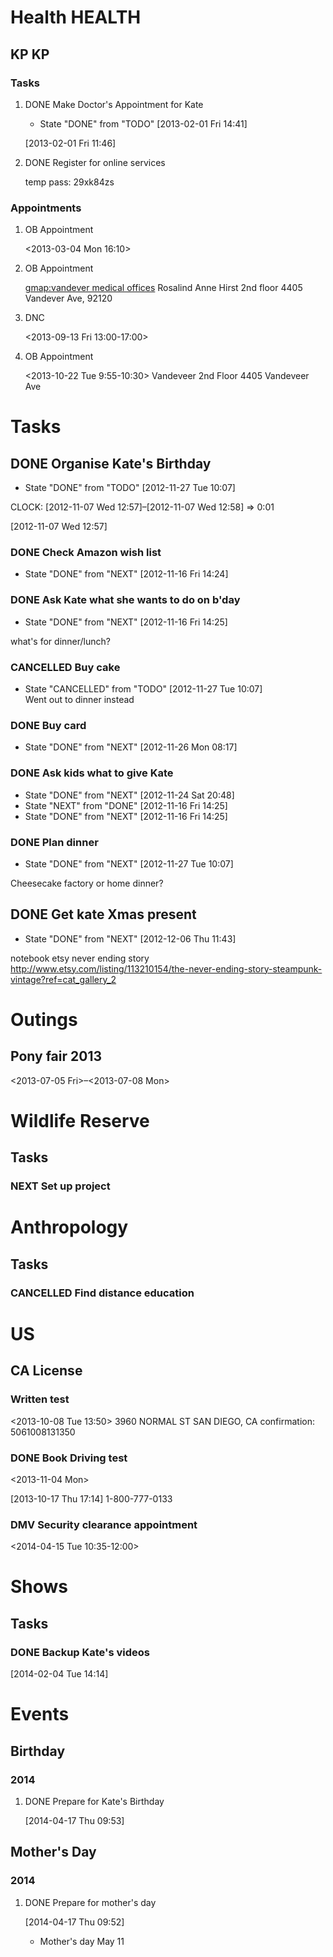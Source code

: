 #+LAST_MOBILE_CHANGE: 2012-12-08 10:21:46
#+FILETAGS: KATE

* Health							     :HEALTH:
  :PROPERTIES:
  :ID:       bd07a010-3867-4ef8-a9e6-1168c2cf5dfd
  :END:
** KP									 :KP:
*** Tasks
**** DONE Make Doctor's Appointment for Kate
   DEADLINE: <2013-02-04 Mon> SCHEDULED: <2013-02-01 Fri>
   - State "DONE"       from "TODO"       [2013-02-01 Fri 14:41]
  :LOGBOOK:
  :END:
  :PROPERTIES:
  :ID:       3357dec3-c281-4699-90bd-5cac2501199f
  :END:
[2013-02-01 Fri 11:46]

**** DONE Register for online services
     SCHEDULED: <2013-08-24 Sat>
     :LOGBOOK:
     - State "DONE"       from "TODO"       [2013-08-24 Sat 10:04]
     :END:
     :PROPERTIES:
     :ID:       58e289de-c25f-4ee2-b9fa-715750e3db3e
     :END:
temp pass: 29xk84zs
*** Appointments
**** OB Appointment
   :PROPERTIES:
   :ID:       b641d4d2-f88a-41eb-877c-c5b2a8a0c936
   :END:
<2013-03-04 Mon 16:10>

**** OB Appointment
     SCHEDULED: [2013-08-22 Thu 16:10]
     :PROPERTIES:
     :ID:       2bb88411-bc5c-4ce2-935c-298a5b5fb7f8
     :END:
[[gmap:vandever%20medical%20offices][gmap:vandever medical offices]]
Rosalind Anne Hirst
2nd floor
4405 Vandever Ave, 92120
**** DNC
<2013-09-13 Fri 13:00-17:00>
**** OB Appointment
     :PROPERTIES:
     :ID:       abf8b03b-582c-4f7f-aee4-e8373690c3c4
     :END:
<2013-10-22 Tue 9:55-10:30>
Vandeveer 2nd Floor
4405 Vandeveer Ave
* Tasks
  :PROPERTIES:
  :ID:       4977ef07-4d81-4831-b747-2c74b409015c
  :END:
** DONE Organise Kate's Birthday
  DEADLINE: <2012-11-26 Mon -2w>
  - State "DONE"       from "TODO"       [2012-11-27 Tue 10:07]

  CLOCK: [2012-11-07 Wed 12:57]--[2012-11-07 Wed 12:58] =>  0:01
   :PROPERTIES:
   :ID:       b8272ed8-867f-4d48-9ef0-31685b7fdd1e
   :END:
  [2012-11-07 Wed 12:57]
*** DONE Check Amazon wish list
    - State "DONE"       from "NEXT"       [2012-11-16 Fri 14:24]
    :PROPERTIES:
    :ID:       9b016383-2b40-49f7-950a-aa1af5264d1b
    :END:
*** DONE Ask Kate what she wants to do on b'day
    - State "DONE"       from "NEXT"       [2012-11-16 Fri 14:25]
    :PROPERTIES:
    :ID:       2c20fc50-3af4-4b81-affc-f694142a8e02
    :END:
what's for dinner/lunch?
*** CANCELLED Buy cake
    SCHEDULED: <2012-11-26 Mon>
    - State "CANCELLED"  from "TODO"       [2012-11-27 Tue 10:07] \\
      Went out to dinner instead
    :PROPERTIES:
    :ID:       0b32e722-472d-4c60-bc9c-b27660bd9914
    :END:
*** DONE Buy card
    - State "DONE"       from "NEXT"       [2012-11-26 Mon 08:17]
    :PROPERTIES:
    :ID:       9f11bf2f-1674-4984-8a72-d4dcbe00329b
    :END:
*** DONE Ask kids what to give Kate
    - State "DONE"       from "NEXT"       [2012-11-24 Sat 20:48]
    - State "NEXT"       from "DONE"       [2012-11-16 Fri 14:25]
    - State "DONE"       from "NEXT"       [2012-11-16 Fri 14:25]
    :PROPERTIES:
    :ID:       71117a68-aebd-4727-ada3-d8358b75f786
    :END:

*** DONE Plan dinner
    - State "DONE"       from "NEXT"       [2012-11-27 Tue 10:07]
    :PROPERTIES:
    :ID:       d8a1f0fe-4322-4d1b-8726-33292beb7104
    :END:
Cheesecake factory or home dinner?
** DONE Get kate Xmas present 
   - State "DONE"       from "NEXT"       [2012-12-06 Thu 11:43]
   :LOGBOOK:
   CLOCK: [2012-12-06 Thu 11:31]--[2012-12-06 Thu 11:42] =>  0:11
   :END:
  :PROPERTIES:
  :ID:       0f32083e-1f7f-4e30-af51-cf4a3e0a2824
  :END:

notebook etsy never ending story
http://www.etsy.com/listing/113210154/the-never-ending-story-steampunk-vintage?ref=cat_gallery_2

* Outings
  :PROPERTIES:
  :ID:       53f32398-2b0e-4741-9412-22990b3f5d6f
  :END:
** Pony fair 2013
<2013-07-05 Fri>--<2013-07-08 Mon>
* Wildlife Reserve
  :PROPERTIES:
  :ID:       aaf1fb1b-cdbd-4cc2-9b06-8e141db84508
  :END:
** Tasks
*** NEXT Set up project
    :PROPERTIES:
    :ID:       ab2e679f-c004-4bd2-ad41-3c504cc6bf67
    :END:
* Anthropology
  :PROPERTIES:
  :ID:       708a4629-eb8d-4287-80ca-2f2265c22405
  :END:
** Tasks
*** CANCELLED Find distance education
    SCHEDULED: <2015-08-17 Mon>
    :PROPERTIES:
    :ID:       fbc4c1a7-ac41-4d03-9128-76d3e2b38728
    :END:
    :LOGBOOK:
    - State "CANCELLED"  from "NEXT"       [2016-02-09 Tue 10:30] \\
      I don't think she's interested.
    :END:
* US
  :PROPERTIES:
  :ID:       84b53a8d-4ec1-4128-9eec-0c9cdcb1b70e
  :END:
** CA License
*** Written test
<2013-10-08 Tue 13:50>
3960 NORMAL ST
SAN DIEGO, CA
confirmation: 5061008131350
*** DONE Book Driving test
    <2013-11-04 Mon>
  :LOGBOOK:
  - State "DONE"       from "WAITING"    [2014-04-07 Mon 11:12]
  - State "WAITING"    from "TODO"       [2013-11-04 Mon 20:43] \\
    Sent Kate an email reminder to book it.
  CLOCK: [2013-10-17 Thu 17:14]--[2013-10-17 Thu 17:15] =>  0:01
  :END:
    :PROPERTIES:
    :ID:       1b5209a9-6241-46b6-9626-51903079aeaa
    :END:
[2013-10-17 Thu 17:14]
1-800-777-0133

*** DMV Security clearance appointment
<2014-04-15 Tue 10:35-12:00>
* Shows
** Tasks
*** DONE Backup Kate's videos
  SCHEDULED: <2014-02-04 Tue>
  :LOGBOOK:
  - State "DONE"       from "TODO"       [2014-04-16 Wed 09:23]
  :END:
[2014-02-04 Tue 14:14]
* Events
** Birthday
*** 2014
**** DONE Prepare for Kate's Birthday
  SCHEDULED: <2014-10-27 Mon>
  :LOGBOOK:
  - State "DONE"       from "TODO"       [2014-11-30 Sun 20:28]
  CLOCK: [2014-04-17 Thu 09:53]--[2014-04-17 Thu 09:54] =>  0:01
  :END:
[2014-04-17 Thu 09:53]

** Mother's Day
*** 2014
**** DONE Prepare for mother's day
  SCHEDULED: <2014-04-21 Mon>
  :LOGBOOK:
  - State "DONE"       from "TODO"       [2014-05-10 Sat 20:26]
  CLOCK: [2014-04-17 Thu 09:52]--[2014-04-17 Thu 09:53] =>  0:01
  :END:
[2014-04-17 Thu 09:52]
- Mother's day May 11

